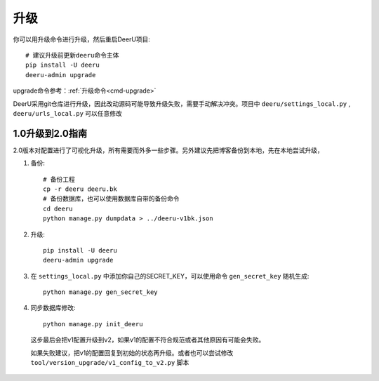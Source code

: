============
升级
============

你可以用升级命令进行升级，然后重启DeerU项目:: 
    
    # 建议升级前更新deeru命令主体
    pip install -U deeru
    deeru-admin upgrade

upgrade命令参考：:ref:`升级命令<cmd-upgrade>`

DeerU采用git仓库进行升级，因此改动源码可能导致升级失败，需要手动解决冲突。项目中 ``deeru/settings_local.py`` , ``deeru/urls_local.py`` 可以任意修改

1.0升级到2.0指南
======================

2.0版本对配置进行了可视化升级，所有需要而外多一些步骤。另外建议先把博客备份到本地，先在本地尝试升级，

1. 备份:: 

    # 备份工程
    cp -r deeru deeru.bk
    # 备份数据库，也可以使用数据库自带的备份命令
    cd deeru
    python manage.py dumpdata > ../deeru-v1bk.json

2. 升级:: 

    pip install -U deeru
    deeru-admin upgrade

3. 在 ``settings_local.py`` 中添加你自己的SECRET_KEY，可以使用命令 ``gen_secret_key`` 随机生成:: 

    python manage.py gen_secret_key

4. 同步数据库修改:: 

    python manage.py init_deeru

  这步最后会把v1配置升级到v2，如果v1的配置不符合规范或者其他原因有可能会失败。

  如果失败建议，把v1的配置回复到初始的状态再升级。或者也可以尝试修改 ``tool/version_upgrade/v1_config_to_v2.py`` 脚本
